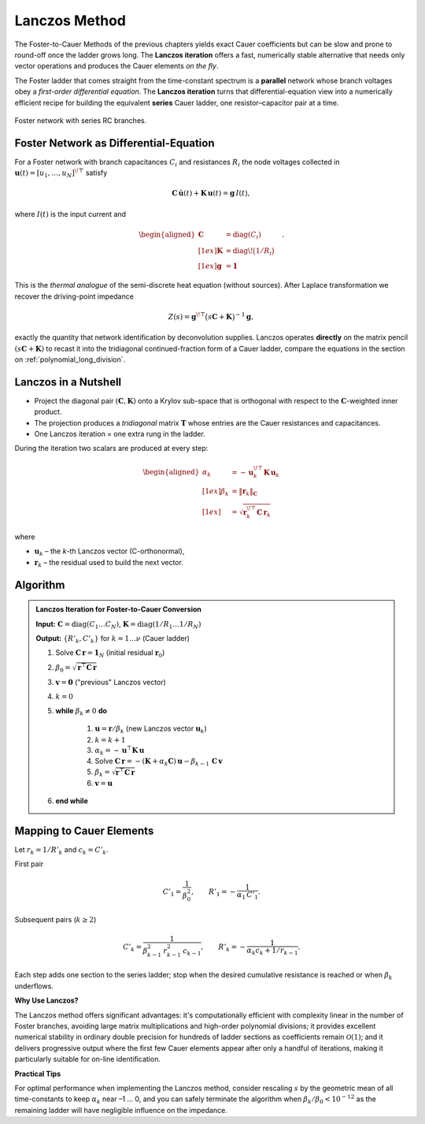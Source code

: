 .. _nid_lanczos:

Lanczos Method
===============================

The Foster-to-Cauer Methods of the previous chapters yields exact Cauer
coefficients but can be slow and prone to round-off once the ladder grows
long.  The **Lanczos iteration** offers a fast, numerically stable
alternative that needs only vector operations and produces the Cauer
elements *on the fly*.

The Foster ladder that comes straight from the time-constant spectrum is a
**parallel** network whose branch voltages obey a *first-order differential
equation*. The **Lanczos iteration** turns that differential-equation view into a
numerically efficient recipe for building the equivalent **series** Cauer
ladder, one resistor–capacitor pair at a time.


.. figure:: /_static/foster_network.png
   :alt: Foster network
   :width: 600px
   :align: center

   Foster network with series RC branches.

Foster Network as Differential-Equation
-------------------------------------------------

For a Foster network with branch capacitances :math:`C_i` and resistances
:math:`R_i` the node voltages collected in
:math:`\mathbf u(t)=[u_1,\dots,u_N]^{\!\top}` satisfy

.. math::

   \mathbf C\,\dot{\mathbf u}(t)+\mathbf K\,\mathbf u(t)=\mathbf g\,I(t),

where :math:`I(t)` is the input current and 

.. math::
    
   \begin{aligned}
   \mathbf C&=\operatorname{diag}(C_i)\\[1ex]
   \mathbf K&=\operatorname{diag}\!\bigl(1/R_i\bigr)\\[1ex]
   \mathbf g&=\mathbf 1
    \end{aligned}\quad .

This is the *thermal analogue* of the semi-discrete heat equation
(without sources).  
After Laplace transformation we recover the driving-point impedance

.. math::

   Z(s)=\mathbf g^{\!\top}\bigl(s\mathbf C+\mathbf K\bigr)^{-1}\mathbf g,

exactly the quantity that network identification by deconvolution supplies.
Lanczos operates **directly** on the matrix pencil
:math:`(s\mathbf C+\mathbf K)` to recast it into the tridiagonal
continued-fraction form of a Cauer ladder, compare the equations in the section on :ref:`polynomial_long_division`.


Lanczos in a Nutshell
-------------------------
* Project the diagonal pair :math:`(\mathbf C,\mathbf K)` onto a Krylov
  sub-space that is orthogonal with respect to the
  :math:`\mathbf C`-weighted inner product.
* The projection produces a *tridiagonal* matrix :math:`\mathbf T`
  whose entries are the Cauer resistances and capacitances.
* One Lanczos iteration = one extra rung in the ladder.


During the iteration two scalars are produced at every step:

.. math::

   \begin{aligned}
   \alpha_k &= -\,\mathbf u_k^{\!\top}\mathbf K\,\mathbf u_k \\[1ex]
   \beta_k  &= \|\mathbf r_k\|_{\mathbf C} \\[1ex]
            &= \sqrt{\mathbf r_k^{\!\top}\mathbf C\,\mathbf r_k}
   \end{aligned}

where

* :math:`\mathbf u_k` – the *k*-th Lanczos vector (C-orthonormal),
* :math:`\mathbf r_k` – the residual used to build the next vector.

Algorithm
----------------------

.. admonition:: Lanczos Iteration for Foster-to-Cauer Conversion

    **Input:** :math:`\mathbf{C} = \text{diag}(C_1\ldots C_N)`, :math:`\mathbf{K} = \text{diag}(1/R_1\ldots 1/R_N)`

    **Output:** :math:`\{R'_k, C'_k\}` for :math:`k = 1 \ldots \nu` (Cauer ladder)

    #. Solve :math:`\mathbf{C}\,\mathbf{r} = \mathbf{1}_N`  (initial residual :math:`\mathbf{r}_0`)
    #. :math:`\beta_0 = \sqrt{\mathbf{r}^\top \mathbf{C}\,\mathbf{r}}`
    #. :math:`\mathbf{v} = \mathbf{0}`  ("previous" Lanczos vector)
    #. :math:`k = 0`
    #. **while** :math:`\beta_k \neq 0` **do**

        #. :math:`\mathbf{u} = \mathbf{r}/\beta_k`  (new Lanczos vector :math:`\mathbf{u}_k`)
        #. :math:`k = k + 1`
        #. :math:`\alpha_k = -\,\mathbf{u}^\top \mathbf{K}\,\mathbf{u}`
        #. Solve :math:`\mathbf{C}\,\mathbf{r} = -(\mathbf{K} + \alpha_k\mathbf{C})\,\mathbf{u} - \beta_{k-1}\,\mathbf{C}\,\mathbf{v}`
        #. :math:`\beta_k = \sqrt{\mathbf{r}^\top \mathbf{C}\,\mathbf{r}}`
        #. :math:`\mathbf{v} = \mathbf{u}`

    #. **end while**

Mapping to Cauer Elements
-----------------------------
Let :math:`r_k = 1/R'_k` and :math:`c_k = C'_k`.

First pair

.. math::

   C'_1 = \frac{1}{\beta_0^{2}},\qquad
   R'_1 = -\frac{1}{\alpha_1\,C'_1}.

Subsequent pairs  (:math:`k \ge 2`)

.. math::

   C'_k = \frac{1}{\beta_{k-1}^{2}\,r_{k-1}^{2}\,c_{k-1}},\qquad
   R'_k = -\frac{1}{\alpha_k c_k + 1/r_{k-1}}.

Each step adds one section to the series ladder; stop when the desired
cumulative resistance is reached or when :math:`\beta_k` underflows.

**Why Use Lanczos?**

The Lanczos method offers significant advantages: it's computationally
efficient with complexity linear in the number of Foster branches, avoiding
large matrix multiplications and high-order polynomial divisions; it provides
excellent numerical stability in ordinary double precision for hundreds of
ladder sections as coefficients remain :math:`\mathcal{O}(1)`; and it delivers
progressive output where the first few Cauer elements appear after only a
handful of iterations, making it particularly suitable for on-line identification.

**Practical Tips**

For optimal performance when implementing the Lanczos method, consider
rescaling :math:`s` by the geometric mean of all time-constants to keep
:math:`\alpha_k` near –1 … 0, and you can safely terminate the algorithm
when :math:`\beta_k/\beta_0 < 10^{-12}` as the remaining ladder will have
negligible influence on the impedance.
